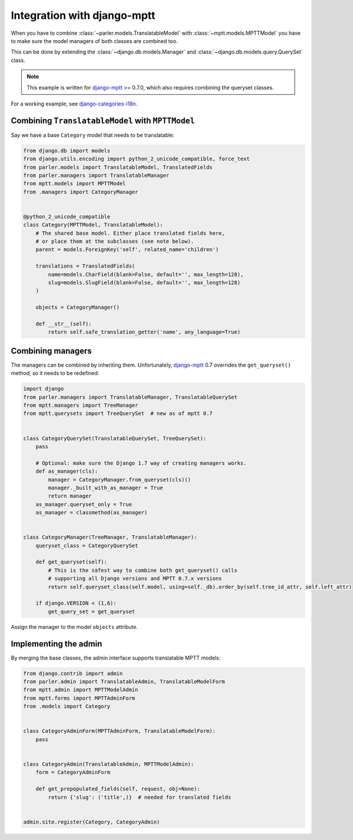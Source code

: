 Integration with django-mptt
============================

When you have to combine :class:`~parler.models.TranslatableModel`
with :class:`~mptt.models.MPTTModel` you
have to make sure the model managers of both classes are combined too.

This can be done by extending the :class:`~django.db.models.Manager`
and :class:`~django.db.models.query.QuerySet` class.

.. note:: This example is written for django-mptt_ >= 0.7.0,
          which also requires combining the queryset classes.

For a working example, see django-categories-i18n_.


Combining ``TranslatableModel`` with ``MPTTModel``
--------------------------------------------------

Say we have a base ``Category`` model that needs to be translatable:

.. code-block:: python

    from django.db import models
    from django.utils.encoding import python_2_unicode_compatible, force_text
    from parler.models import TranslatableModel, TranslatedFields
    from parler.managers import TranslatableManager
    from mptt.models import MPTTModel
    from .managers import CategoryManager


    @python_2_unicode_compatible
    class Category(MPTTModel, TranslatableModel):
        # The shared base model. Either place translated fields here,
        # or place them at the subclasses (see note below).
        parent = models.ForeignKey('self', related_name='children')

        translations = TranslatedFields(
            name=models.CharField(blank=False, default='', max_length=128),
            slug=models.SlugField(blank=False, default='', max_length=128)
        )

        objects = CategoryManager()

        def __str__(self):
            return self.safe_translation_getter('name', any_language=True)


Combining managers
------------------

The managers can be combined by inheriting them.
Unfortunately, django-mptt_ 0.7 overrides the ``get_queryset()`` method,
so it needs to be redefined:

.. code-block:: python

        import django
        from parler.managers import TranslatableManager, TranslatableQuerySet
        from mptt.managers import TreeManager
        from mptt.querysets import TreeQuerySet  # new as of mptt 0.7


        class CategoryQuerySet(TranslatableQuerySet, TreeQuerySet):
            pass

            # Optional: make sure the Django 1.7 way of creating managers works.
            def as_manager(cls):
                manager = CategoryManager.from_queryset(cls)()
                manager._built_with_as_manager = True
                return manager
            as_manager.queryset_only = True
            as_manager = classmethod(as_manager)


        class CategoryManager(TreeManager, TranslatableManager):
            queryset_class = CategoryQuerySet

            def get_queryset(self):
                # This is the safest way to combine both get_queryset() calls
                # supporting all Django versions and MPTT 0.7.x versions
                return self.queryset_class(self.model, using=self._db).order_by(self.tree_id_attr, self.left_attr)

            if django.VERSION < (1,6):
                get_query_set = get_queryset


Assign the manager to the model ``objects`` attribute.


Implementing the admin
----------------------

By merging the base classes, the admin interface supports translatable MPTT models:

.. code-block:: python

    from django.contrib import admin
    from parler.admin import TranslatableAdmin, TranslatableModelForm
    from mptt.admin import MPTTModelAdmin
    from mptt.forms import MPTTAdminForm
    from .models import Category


    class CategoryAdminForm(MPTTAdminForm, TranslatableModelForm):
        pass


    class CategoryAdmin(TranslatableAdmin, MPTTModelAdmin):
        form = CategoryAdminForm

        def get_prepopulated_fields(self, request, obj=None):
            return {'slug': ('title',)}  # needed for translated fields


    admin.site.register(Category, CategoryAdmin)

.. _django-mptt: https://github.com/django-mptt/django-mptt
.. _django-categories-i18n: https://github.com/edoburu/django-categories-i18n
